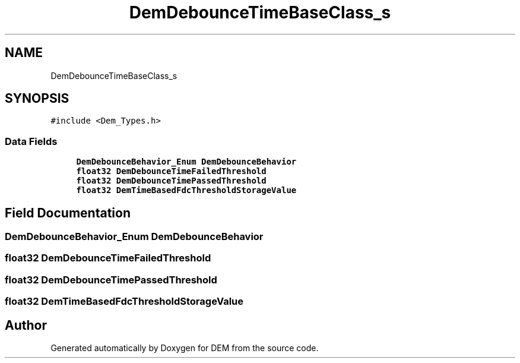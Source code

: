 .TH "DemDebounceTimeBaseClass_s" 3 "Mon May 10 2021" "DEM" \" -*- nroff -*-
.ad l
.nh
.SH NAME
DemDebounceTimeBaseClass_s
.SH SYNOPSIS
.br
.PP
.PP
\fC#include <Dem_Types\&.h>\fP
.SS "Data Fields"

.in +1c
.ti -1c
.RI "\fBDemDebounceBehavior_Enum\fP \fBDemDebounceBehavior\fP"
.br
.ti -1c
.RI "\fBfloat32\fP \fBDemDebounceTimeFailedThreshold\fP"
.br
.ti -1c
.RI "\fBfloat32\fP \fBDemDebounceTimePassedThreshold\fP"
.br
.ti -1c
.RI "\fBfloat32\fP \fBDemTimeBasedFdcThresholdStorageValue\fP"
.br
.in -1c
.SH "Field Documentation"
.PP 
.SS "\fBDemDebounceBehavior_Enum\fP DemDebounceBehavior"

.SS "\fBfloat32\fP DemDebounceTimeFailedThreshold"

.SS "\fBfloat32\fP DemDebounceTimePassedThreshold"

.SS "\fBfloat32\fP DemTimeBasedFdcThresholdStorageValue"


.SH "Author"
.PP 
Generated automatically by Doxygen for DEM from the source code\&.
